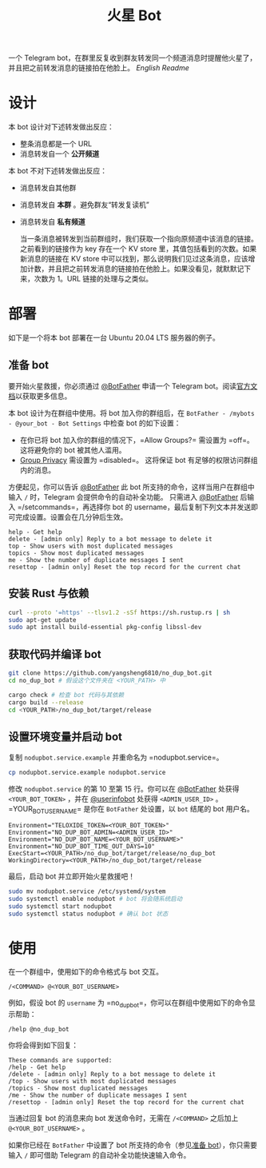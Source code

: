 #+TITLE: 火星 Bot
一个 Telegram bot，在群里反复收到群友转发同一个频道消息时提醒他火星了，并且把之前转发消息的链接拍在他脸上。 [[README.org][English Readme]]

* 设计
本 bot 设计对下述转发做出反应：
- 整条消息都是一个 URL
- 消息转发自一个 *公开频道*


本 bot 不对下述转发做出反应：
- 消息转发自其他群
- 消息转发自 *本群* 。避免群友“转发复读机”
- 消息转发自 *私有频道*

  当一条消息被转发到当前群组时，我们获取一个指向原频道中该消息的链接。之前看到的链接作为 key 存在一个 KV store 里，其值包括看到的次数。如果新消息的链接在 KV store 中可以找到，那么说明我们见过这条消息，应该增加计数，并且把之前转发消息的链接拍在他脸上。如果没看见，就默默记下来，次数为 1。URL 链接的处理与之类似。

* 部署

如下是一个将本 bot 部署在一台 Ubuntu 20.04 LTS 服务器的例子。

** 准备 bot

要开始火星救援，你必须通过 [[https://t.me/BotFather][@BotFather]] 申请一个 Telegram bot。阅读[[https://core.telegram.org/bots/features#creating-a-new-bot][官方文档]]以获取更多信息。

本 bot 设计为在群组中使用。将 bot 加入你的群组后，在 =BotFather - /mybots - @your_bot - Bot Settings= 中检查 bot 的如下设置：
 - 在你已将 bot 加入你的群组的情况下，=Allow Groups?= 需设置为 =off=。这将避免你的 bot 被其他人滥用。
 - [[https://core.telegram.org/bots/features#privacy-mode][Group Privacy]] 需设置为 =disabled=。 这将保证 bot 有足够的权限访问群组内的消息。

方便起见，你可以告诉 [[https://t.me/BotFather][@BotFather]] 此 bot 所支持的命令，这样当用户在群组中输入 =/= 时，Telegram 会提供命令的自动补全功能。
只需进入 [[https://t.me/BotFather][@BotFather]] 后输入 =/setcommands=，再选择你 bot 的 username，最后复制下列文本并发送即可完成设置。设置会在几分钟后生效。

#+BEGIN_EXAMPLE 
help - Get help
delete - [admin only] Reply to a bot message to delete it
top - Show users with most duplicated messages
topics - Show most duplicated messages
me - Show the number of duplicate messages I sent
resettop - [admin only] Reset the top record for the current chat
#+END_EXAMPLE


** 安装 Rust 与依赖

#+BEGIN_SRC sh
curl --proto '=https' --tlsv1.2 -sSf https://sh.rustup.rs | sh
sudo apt-get update
sudo apt install build-essential pkg-config libssl-dev
#+END_SRC


** 获取代码并编译 bot

#+BEGIN_SRC sh
git clone https://github.com/yangsheng6810/no_dup_bot.git
cd no_dup_bot # 假设这个文件夹在 <YOUR_PATH> 中

cargo check # 检查 bot 代码与其依赖
cargo build --release
cd <YOUR_PATH>/no_dup_bot/target/release
#+END_SRC

** 设置环境变量并启动 bot

复制 =nodupbot.service.example= 并重命名为 =nodupbot.service=。

#+BEGIN_SRC sh
cp nodupbot.service.example nodupbot.service
#+END_SRC

修改 =nodupbot.service= 的第 10 至第 15 行。你可以在 [[https://t.me/BotFather][@BotFather]] 处获得 =<YOUR_BOT_TOKEN>= ，并在 [[https://t.me/userinfobot][@userinfobot]] 处获得 =<ADMIN_USER_ID>= 。=YOUR_BOT_USERNAME= 是你在 =BotFather= 处设置，以 =bot= 结尾的 bot 用户名。

#+BEGIN_EXAMPLE 
Environment="TELOXIDE_TOKEN=<YOUR_BOT_TOKEN>"
Environment="NO_DUP_BOT_ADMIN=<ADMIN_USER_ID>"
Environment="NO_DUP_BOT_NAME=<YOUR_BOT_USERNAME>"
Environment="NO_DUP_BOT_TIME_OUT_DAYS=10"
ExecStart=<YOUR_PATH>/no_dup_bot/target/release/no_dup_bot
WorkingDirectory=<YOUR_PATH>/no_dup_bot/target/release
#+END_EXAMPLE

最后，启动 bot 并立即开始火星救援吧！

#+BEGIN_SRC sh
sudo mv nodupbot.service /etc/systemd/system
sudo systemctl enable nodupbot # bot 将会随系统启动
sudo systemctl start nodupbot
sudo systemctl status nodupbot # 确认 bot 状态
#+END_SRC


* 使用

在一个群组中，使用如下的命令格式与 bot 交互。

#+BEGIN_EXAMPLE 
/<COMMAND> @<YOUR_BOT_USERNAME>
#+END_EXAMPLE

例如，假设 bot 的 =username= 为 =no_dup_bot=，你可以在群组中使用如下的命令显示帮助：

#+BEGIN_EXAMPLE 
/help @no_dup_bot
#+END_EXAMPLE

你将会得到如下回复：

#+BEGIN_EXAMPLE 
These commands are supported:
/help - Get help
/delete - [admin only] Reply to a bot message to delete it
/top - Show users with most duplicated messages
/topics - Show most duplicated messages
/me - Show the number of duplicate messages I sent
/resettop - [admin only] Reset the top record for the current chat
#+END_EXAMPLE

当通过回复 bot 的消息来向 bot 发送命令时，无需在 =/<COMMAND>= 之后加上 =@<YOUR_BOT_USERNAME>= 。

如果你已经在 =BotFather= 中设置了 bot 所支持的命令（参见[[#准备-bot][准备 bot]]），你只需要输入 =/= 即可借助 Telegram 的自动补全功能快速输入命令。
